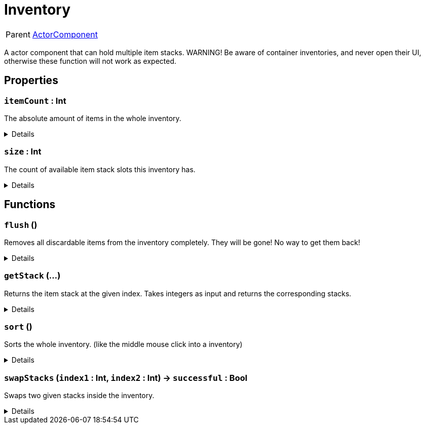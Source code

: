 = Inventory
:table-caption!:

[cols="1,5a",separator="!"]
!===
! Parent
! xref:/reflection/classes/ActorComponent.adoc[ActorComponent]
!===

A actor component that can hold multiple item stacks.
WARNING! Be aware of container inventories, and never open their UI, otherwise these function will not work as expected.

// tag::interface[]

== Properties

// tag::func-itemCount-title[]
=== `itemCount` : Int
// tag::func-itemCount[]

The absolute amount of items in the whole inventory.

[%collapsible]
====
[cols="1,5a",separator="!"]
!===
! Flags ! +++<span style='color:#e59445'><i>ReadOnly</i></span> <span style='color:#bb2828'><i>RuntimeSync</i></span> <span style='color:#bb2828'><i>RuntimeParallel</i></span>+++

! Display Name ! Item Count
!===
====
// end::func-itemCount[]
// end::func-itemCount-title[]
// tag::func-size-title[]
=== `size` : Int
// tag::func-size[]

The count of available item stack slots this inventory has.

[%collapsible]
====
[cols="1,5a",separator="!"]
!===
! Flags ! +++<span style='color:#e59445'><i>ReadOnly</i></span> <span style='color:#bb2828'><i>RuntimeSync</i></span> <span style='color:#bb2828'><i>RuntimeParallel</i></span>+++

! Display Name ! Size
!===
====
// end::func-size[]
// end::func-size-title[]

== Functions

// tag::func-flush-title[]
=== `flush` ()
// tag::func-flush[]

Removes all discardable items from the inventory completely. They will be gone! No way to get them back!

[%collapsible]
====
[cols="1,5a",separator="!"]
!===
! Flags
! +++<span style='color:#bb2828'><i>RuntimeSync</i></span> <span style='color:#5dafc5'><i>MemberFunc</i></span>+++

! Display Name ! Flush
!===

====
// end::func-flush[]
// end::func-flush-title[]
// tag::func-getStack-title[]
=== `getStack` (...)
// tag::func-getStack[]

Returns the item stack at the given index.
Takes integers as input and returns the corresponding stacks.

[%collapsible]
====
[cols="1,5a",separator="!"]
!===
! Flags
! +++<span style='color:#e59445'><i>VarArgs</i></span> <span style='color:#bb2828'><i>RuntimeSync</i></span> <span style='color:#bb2828'><i>RuntimeParallel</i></span> <span style='color:#5dafc5'><i>MemberFunc</i></span>+++

! Display Name ! Get Stack
!===

====
// end::func-getStack[]
// end::func-getStack-title[]
// tag::func-sort-title[]
=== `sort` ()
// tag::func-sort[]

Sorts the whole inventory. (like the middle mouse click into a inventory)

[%collapsible]
====
[cols="1,5a",separator="!"]
!===
! Flags
! +++<span style='color:#bb2828'><i>RuntimeSync</i></span> <span style='color:#bb2828'><i>RuntimeParallel</i></span> <span style='color:#5dafc5'><i>MemberFunc</i></span>+++

! Display Name ! Sort
!===

====
// end::func-sort[]
// end::func-sort-title[]
// tag::func-swapStacks-title[]
=== `swapStacks` (`index1` : Int, `index2` : Int) -> `successful` : Bool
// tag::func-swapStacks[]

Swaps two given stacks inside the inventory.

[%collapsible]
====
[cols="1,5a",separator="!"]
!===
! Flags
! +++<span style='color:#bb2828'><i>RuntimeSync</i></span> <span style='color:#bb2828'><i>RuntimeParallel</i></span> <span style='color:#5dafc5'><i>MemberFunc</i></span>+++

! Display Name ! Swap Stacks
!===

.Parameters
[%header,cols="1,1,4a",separator="!"]
!===
!Name !Type !Description

! *Index 1* `index1`
! Int
! The index of the first stack in the inventory.

! *Index 2* `index2`
! Int
! The index of the second stack in the inventory.
!===

.Return Values
[%header,cols="1,1,4a",separator="!"]
!===
!Name !Type !Description

! *Successful* `successful`
! Bool
! True if the swap was successful.
!===

====
// end::func-swapStacks[]
// end::func-swapStacks-title[]

// end::interface[]

